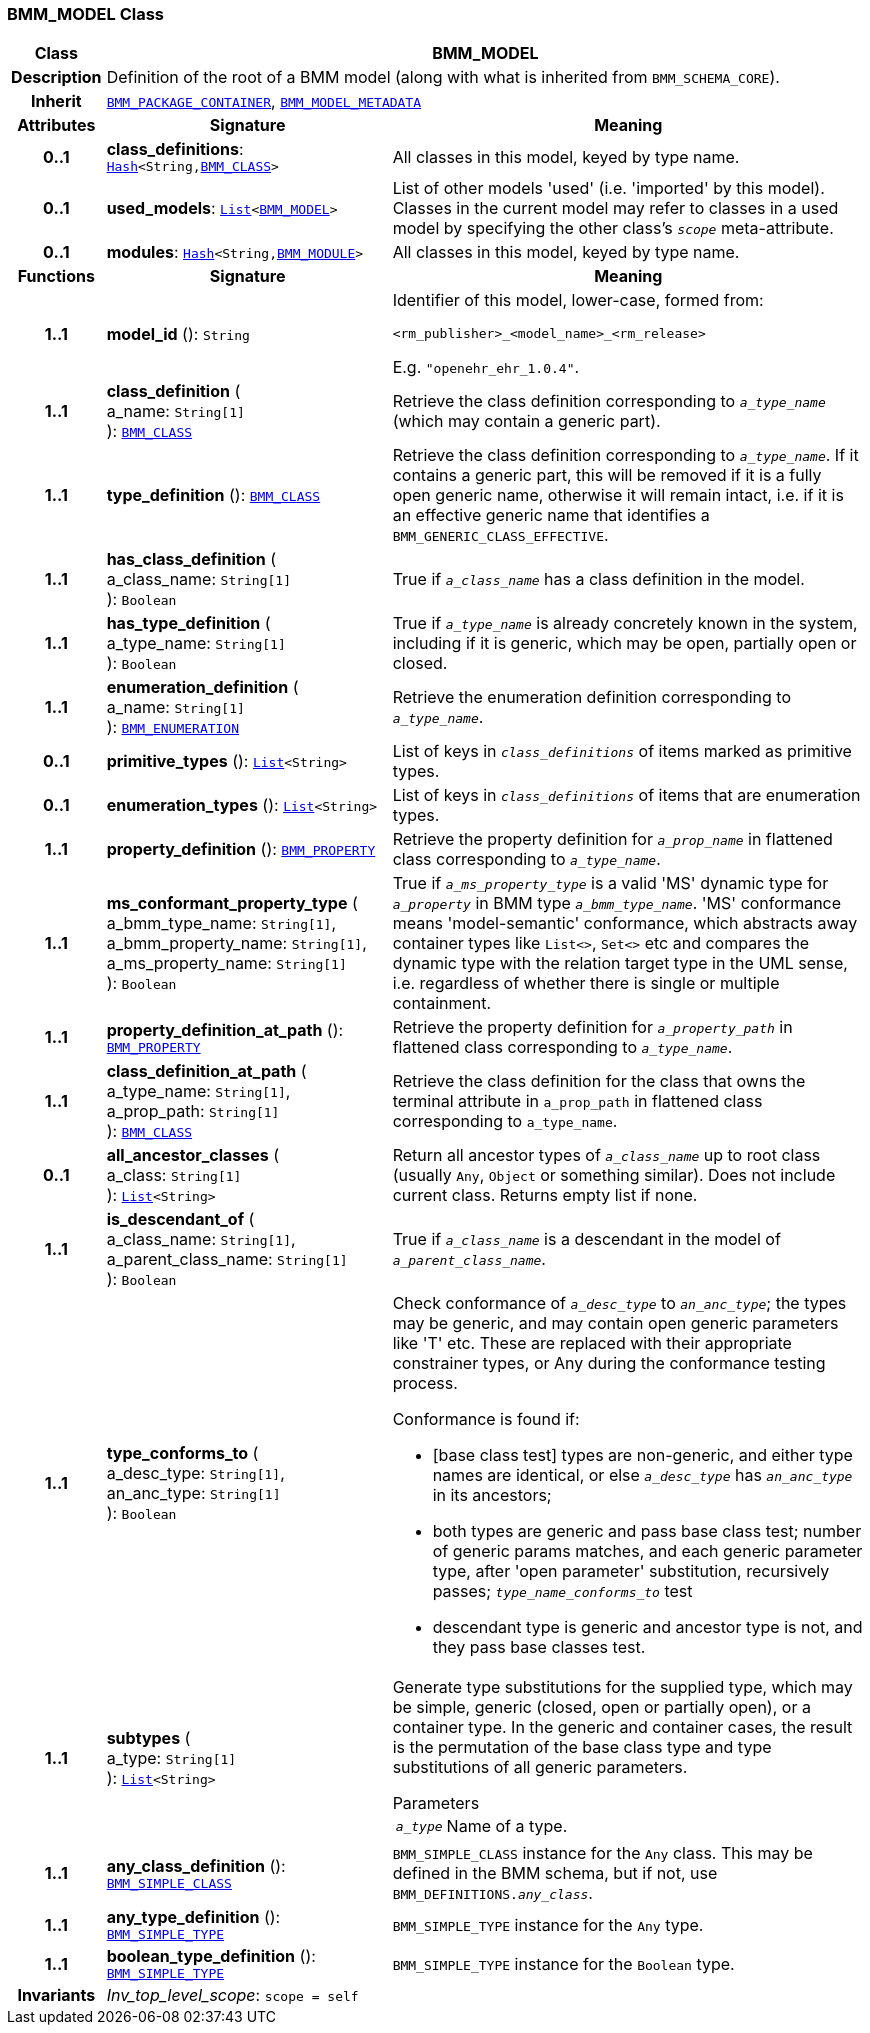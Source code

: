 === BMM_MODEL Class

[cols="^1,3,5"]
|===
h|*Class*
2+^h|*BMM_MODEL*

h|*Description*
2+a|Definition of the root of a BMM model (along with what is inherited from `BMM_SCHEMA_CORE`).

h|*Inherit*
2+|`<<_bmm_package_container_class,BMM_PACKAGE_CONTAINER>>`, `<<_bmm_model_metadata_class,BMM_MODEL_METADATA>>`

h|*Attributes*
^h|*Signature*
^h|*Meaning*

h|*0..1*
|*class_definitions*: `link:/releases/BASE/{base_release}/foundation_types.html#_hash_class[Hash^]<String,<<_bmm_class_class,BMM_CLASS>>>`
a|All classes in this model, keyed by type name.

h|*0..1*
|*used_models*: `link:/releases/BASE/{base_release}/foundation_types.html#_list_class[List^]<<<_bmm_model_class,BMM_MODEL>>>`
a|List of other models 'used' (i.e. 'imported' by this model). Classes in the current model may refer to classes in a used model by specifying the other class's `_scope_` meta-attribute.

h|*0..1*
|*modules*: `link:/releases/BASE/{base_release}/foundation_types.html#_hash_class[Hash^]<String,<<_bmm_module_class,BMM_MODULE>>>`
a|All classes in this model, keyed by type name.
h|*Functions*
^h|*Signature*
^h|*Meaning*

h|*1..1*
|*model_id* (): `String`
a|Identifier of this model, lower-case, formed from:

`<rm_publisher>_<model_name>_<rm_release>`

E.g. `"openehr_ehr_1.0.4"`.

h|*1..1*
|*class_definition* ( +
a_name: `String[1]` +
): `<<_bmm_class_class,BMM_CLASS>>`
a|Retrieve the class definition corresponding to `_a_type_name_` (which may contain a generic part).

h|*1..1*
|*type_definition* (): `<<_bmm_class_class,BMM_CLASS>>`
a|Retrieve the class definition corresponding to `_a_type_name_`. If it contains a generic part, this will be removed if it is a fully open generic name, otherwise it will remain intact, i.e. if it is an effective generic name that identifies a `BMM_GENERIC_CLASS_EFFECTIVE`.

h|*1..1*
|*has_class_definition* ( +
a_class_name: `String[1]` +
): `Boolean`
a|True if `_a_class_name_` has a class definition in the model.

h|*1..1*
|*has_type_definition* ( +
a_type_name: `String[1]` +
): `Boolean`
a|True if `_a_type_name_` is already concretely known in the system, including if it is generic, which may be open, partially open or closed.

h|*1..1*
|*enumeration_definition* ( +
a_name: `String[1]` +
): `<<_bmm_enumeration_class,BMM_ENUMERATION>>`
a|Retrieve the enumeration definition corresponding to `_a_type_name_`.

h|*0..1*
|*primitive_types* (): `link:/releases/BASE/{base_release}/foundation_types.html#_list_class[List^]<String>`
a|List of keys in `_class_definitions_` of items marked as primitive types.

h|*0..1*
|*enumeration_types* (): `link:/releases/BASE/{base_release}/foundation_types.html#_list_class[List^]<String>`
a|List of keys in `_class_definitions_` of items that are enumeration types.

h|*1..1*
|*property_definition* (): `<<_bmm_property_class,BMM_PROPERTY>>`
a|Retrieve the property definition for `_a_prop_name_` in flattened class corresponding to `_a_type_name_`.

h|*1..1*
|*ms_conformant_property_type* ( +
a_bmm_type_name: `String[1]`, +
a_bmm_property_name: `String[1]`, +
a_ms_property_name: `String[1]` +
): `Boolean`
a|True if `_a_ms_property_type_` is a valid 'MS' dynamic type for `_a_property_` in BMM type `_a_bmm_type_name_`. 'MS' conformance means 'model-semantic' conformance, which abstracts away container types like `List<>`, `Set<>` etc and compares the dynamic type with the relation target type in the UML sense, i.e. regardless of whether there is single or multiple containment.

h|*1..1*
|*property_definition_at_path* (): `<<_bmm_property_class,BMM_PROPERTY>>`
a|Retrieve the property definition for `_a_property_path_` in flattened class corresponding to `_a_type_name_`.

h|*1..1*
|*class_definition_at_path* ( +
a_type_name: `String[1]`, +
a_prop_path: `String[1]` +
): `<<_bmm_class_class,BMM_CLASS>>`
a|Retrieve the class definition for the class that owns the terminal attribute in `a_prop_path` in flattened class corresponding to `a_type_name`.

h|*0..1*
|*all_ancestor_classes* ( +
a_class: `String[1]` +
): `link:/releases/BASE/{base_release}/foundation_types.html#_list_class[List^]<String>`
a|Return all ancestor types of `_a_class_name_` up to root class (usually `Any`, `Object` or something similar). Does  not include current class. Returns empty list if none.

h|*1..1*
|*is_descendant_of* ( +
a_class_name: `String[1]`, +
a_parent_class_name: `String[1]` +
): `Boolean`
a|True if `_a_class_name_` is a descendant in the model of `_a_parent_class_name_`.

h|*1..1*
|*type_conforms_to* ( +
a_desc_type: `String[1]`, +
an_anc_type: `String[1]` +
): `Boolean`
a|Check conformance of `_a_desc_type_` to `_an_anc_type_`; the types may be generic, and may contain open generic parameters like 'T' etc. These are replaced with their appropriate constrainer types, or Any during the conformance testing process.

Conformance is found if:

* [base class test] types are non-generic, and either type names are identical, or else `_a_desc_type_` has `_an_anc_type_` in its ancestors;
* both types are generic and pass base class test; number of generic params matches, and each generic parameter type, after 'open parameter' substitution, recursively passes; `_type_name_conforms_to_` test
* descendant type is generic and ancestor type is not, and they pass base classes test.

h|*1..1*
|*subtypes* ( +
a_type: `String[1]` +
): `link:/releases/BASE/{base_release}/foundation_types.html#_list_class[List^]<String>`
a|Generate type substitutions for the supplied type, which may be simple, generic (closed, open or partially open), or a container type. In the generic and container cases, the result is the permutation of the base class type and type substitutions of all generic parameters.

.Parameters +
[horizontal]
`_a_type_`:: Name of a type.

h|*1..1*
|*any_class_definition* (): `<<_bmm_simple_class_class,BMM_SIMPLE_CLASS>>`
a|`BMM_SIMPLE_CLASS` instance for the `Any` class. This may be defined in the BMM schema, but if not, use `BMM_DEFINITIONS._any_class_`.

h|*1..1*
|*any_type_definition* (): `<<_bmm_simple_type_class,BMM_SIMPLE_TYPE>>`
a|`BMM_SIMPLE_TYPE` instance for the `Any` type.

h|*1..1*
|*boolean_type_definition* (): `<<_bmm_simple_type_class,BMM_SIMPLE_TYPE>>`
a|`BMM_SIMPLE_TYPE` instance for the `Boolean` type.

h|*Invariants*
2+a|__Inv_top_level_scope__: `scope = self`
|===
